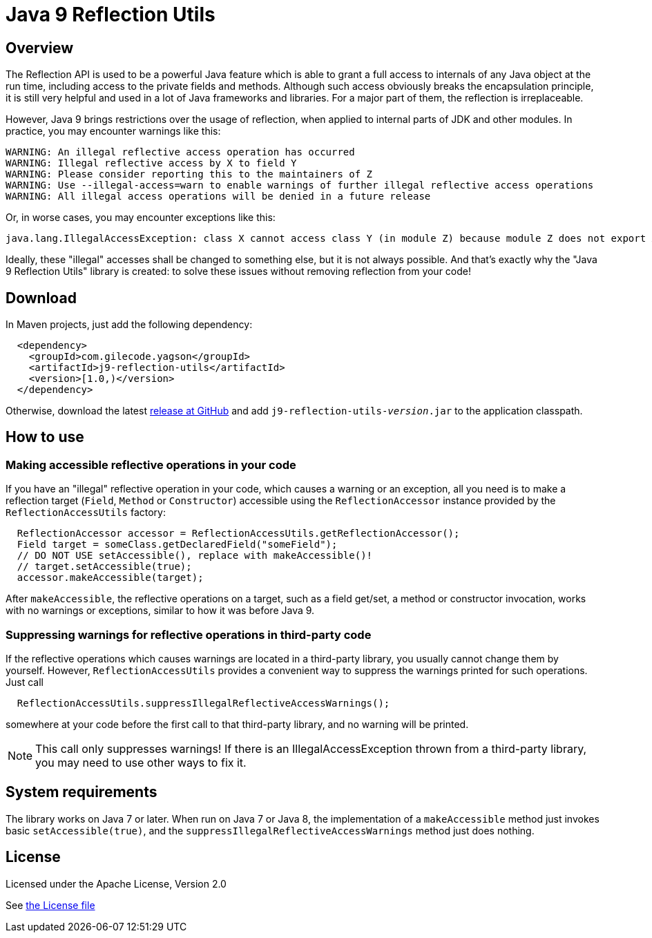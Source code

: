 = Java 9 Reflection Utils

== Overview

The Reflection API is used to be a powerful Java feature which is able to grant a full access to internals of any
Java object at the run time, including access to the private fields and methods. Although such access obviously breaks
the encapsulation principle, it is still very helpful and used in a lot of Java frameworks and libraries. For a major
part of them, the reflection is irreplaceable.

However, Java 9 brings restrictions over the usage of reflection, when applied to internal parts of JDK and
other modules. In practice, you may encounter warnings like this:
----
WARNING: An illegal reflective access operation has occurred
WARNING: Illegal reflective access by X to field Y
WARNING: Please consider reporting this to the maintainers of Z
WARNING: Use --illegal-access=warn to enable warnings of further illegal reflective access operations
WARNING: All illegal access operations will be denied in a future release
----

Or, in worse cases, you may encounter exceptions like this:
----
java.lang.IllegalAccessException: class X cannot access class Y (in module Z) because module Z does not export X to unnamed module @32e6e9c3
----

Ideally, these "illegal" accesses shall be changed to something else, but it is not always possible.
And that's exactly why the "Java 9 Reflection Utils" library is created: to solve these issues without removing
reflection from your code!


== Download

In Maven projects, just add the following dependency:
[source,xml]
----
  <dependency>
    <groupId>com.gilecode.yagson</groupId>
    <artifactId>j9-reflection-utils</artifactId>
    <version>[1.0,)</version>
  </dependency>
----

Otherwise, download the latest link:https://github.com/amogilev/j9-reflection-utils/releases[release at GitHub] and add
`j9-reflection-utils-__version__.jar` to the application classpath.

== How to use

=== Making accessible reflective operations in your code

If you have an "illegal" reflective operation in your code, which causes a warning or an exception, all you need is
to make a reflection target (`Field`, `Method` or `Constructor`) accessible using the `ReflectionAccessor` instance
provided by the `ReflectionAccessUtils` factory:

[source,java]
----
  ReflectionAccessor accessor = ReflectionAccessUtils.getReflectionAccessor();
  Field target = someClass.getDeclaredField("someField");
  // DO NOT USE setAccessible(), replace with makeAccessible()!
  // target.setAccessible(true);
  accessor.makeAccessible(target);
----

After `makeAccessible`, the reflective operations on a target, such as a field get/set, a method or constructor
invocation, works with no warnings or exceptions, similar to how it was before Java 9.

=== Suppressing warnings for reflective operations in third-party code

If the reflective operations which causes warnings are located in a third-party library, you usually cannot change
them by yourself. However, `ReflectionAccessUtils` provides a convenient way to suppress the warnings printed for such
operations. Just call

[source,java]
----
  ReflectionAccessUtils.suppressIllegalReflectiveAccessWarnings();
----

somewhere at your code before the first call to that third-party library, and no warning will be printed.

[NOTE]
=====
This call only suppresses warnings! If there is an IllegalAccessException thrown from a third-party library, you may
need to use other ways to fix it.
=====

== System requirements

The library works on Java 7 or later. When run on Java 7 or Java 8, the implementation of a `makeAccessible` method
just invokes basic `setAccessible(true)`, and the `suppressIllegalReflectiveAccessWarnings` method just does
nothing.

== License

Licensed under the Apache License, Version 2.0

See link:LICENSE[the License file]
